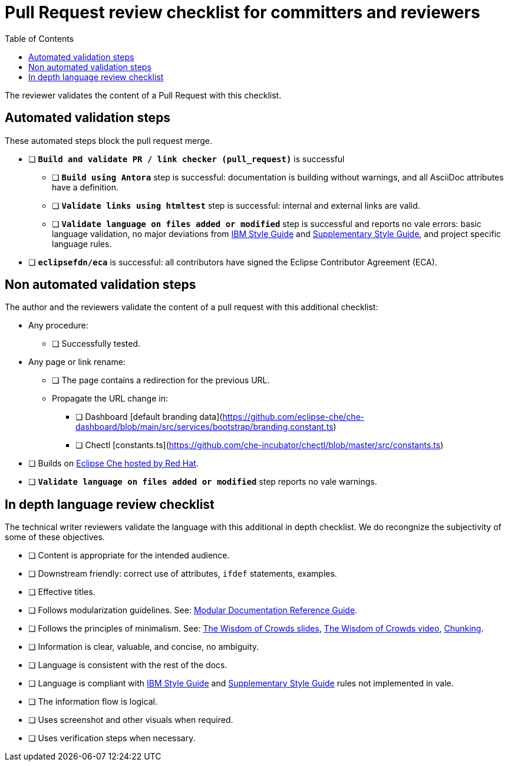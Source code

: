# Pull Request review checklist for committers and reviewers
:toc: auto

The reviewer validates the content of a Pull Request with this checklist.

## Automated validation steps

These automated steps block the pull request merge.

* [ ] *`Build and validate PR / link checker (pull_request)`* is successful
** [ ] *`Build using Antora`* step is successful: documentation is building without warnings, and all AsciiDoc attributes have a definition.
** [ ] *`Validate links using htmltest`* step is successful: internal and external links are valid.
** [ ] *`Validate language on files added or modified`* step is successful and reports no vale errors: basic language validation, no major deviations from link:https://www.oreilly.com/library/view/the-ibm-style/9780132118989/[IBM Style Guide] and link:https://redhat-documentation.github.io/supplementary-style-guide/[Supplementary Style Guide], and project specific language rules.
* [ ] *`eclipsefdn/eca`*  is successful: all contributors have signed the Eclipse Contributor Agreement (ECA).

## Non automated validation steps

The author and the reviewers validate the content of a pull request with this additional checklist:

* Any procedure:
** [ ] Successfully tested.
* Any page or link rename:
** [ ] The page contains a redirection for the previous URL.
** Propagate the URL change in:
*** [ ] Dashboard [default branding data](https://github.com/eclipse-che/che-dashboard/blob/main/src/services/bootstrap/branding.constant.ts)
*** [ ] Chectl [constants.ts](https://github.com/che-incubator/chectl/blob/master/src/constants.ts)
* [ ] Builds on https://workspaces.openshift.com[Eclipse Che hosted by Red Hat].
* [ ] *`Validate language on files added or modified`* step reports no vale warnings.

## In depth language review checklist

The technical writer reviewers validate the language with this additional in depth checklist. We do recongnize the subjectivity of some of these objectives.

- [ ] Content is appropriate for the intended audience.
- [ ] Downstream friendly: correct use of attributes, `ifdef` statements, examples.
- [ ] Effective titles.
- [ ] Follows modularization guidelines. See: link:https://redhat-documentation.github.io/modular-docs/[Modular Documentation Reference Guide].
- [ ] Follows the principles of minimalism. See: link:https://docs.google.com/presentation/d/1Yeql9FrRBgKU-QlRU-nblPJ9pfZKgoKcU8SW6SQ_UqI/edit#slide=id.g1f4790d380_2_257[The Wisdom of Crowds slides], link:https://youtu.be/s3Em8QSXyn8[The Wisdom of Crowds video], link:https://www.nngroup.com/articles/chunking/[Chunking].
- [ ] Information is clear, valuable, and concise, no ambiguity.
- [ ] Language is consistent with the rest of the docs.
- [ ] Language is compliant with link:https://www.oreilly.com/library/view/the-ibm-style/9780132118989/[IBM Style Guide] and link:https://redhat-documentation.github.io/supplementary-style-guide/[Supplementary Style Guide] rules not implemented in vale.
- [ ] The information flow is logical.
- [ ] Uses screenshot and other visuals when required.
- [ ] Uses verification steps when necessary.
